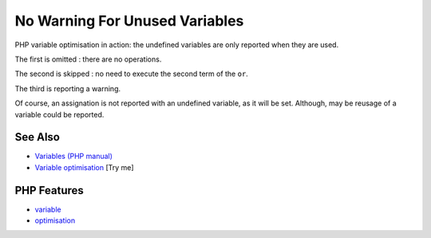 .. _no-warning-for-unused-variables:

No Warning For Unused Variables
-------------------------------

.. meta::
	:description:
		No Warning For Unused Variables: PHP variable optimisation in action: the undefined variables are only reported when they are used.
	:twitter:card: summary_large_image
	:twitter:site: @exakat
	:twitter:title: No Warning For Unused Variables
	:twitter:description: No Warning For Unused Variables: PHP variable optimisation in action: the undefined variables are only reported when they are used
	:twitter:creator: @exakat
	:twitter:image:src: https://php-tips.readthedocs.io/en/latest/_images/variable_optimisation.png
	:og:image: https://php-tips.readthedocs.io/en/latest/_images/variable_optimisation.png
	:og:title: No Warning For Unused Variables
	:og:type: article
	:og:description: PHP variable optimisation in action: the undefined variables are only reported when they are used
	:og:url: https://php-tips.readthedocs.io/en/latest/tips/variable_optimisation.html
	:og:locale: en

.. raw:: html

	<script type="application/ld+json">{"@context":"https:\/\/schema.org","@graph":[{"@type":"WebPage","@id":"https:\/\/php-tips.readthedocs.io\/en\/latest\/tips\/variable_optimisation.html","url":"https:\/\/php-tips.readthedocs.io\/en\/latest\/tips\/variable_optimisation.html","name":"No Warning For Unused Variables","isPartOf":{"@id":"https:\/\/www.exakat.io\/"},"datePublished":"Mon, 04 Aug 2025 18:16:23 +0000","dateModified":"Mon, 04 Aug 2025 18:16:23 +0000","description":"PHP variable optimisation in action: the undefined variables are only reported when they are used","inLanguage":"en-US","potentialAction":[{"@type":"ReadAction","target":["https:\/\/php-tips.readthedocs.io\/en\/latest\/tips\/variable_optimisation.html"]}]},{"@type":"WebSite","@id":"https:\/\/www.exakat.io\/","url":"https:\/\/www.exakat.io\/","name":"Exakat","description":"Smart PHP static analysis","inLanguage":"en-US"}]}</script>

.. image:: ../images/variable_optimisation.png

PHP variable optimisation in action: the undefined variables are only reported when they are used.



The first is omitted : there are no operations.

The second is skipped : no need to execute the second term of the ``or``.

The third is reporting a warning.

Of course, an assignation is not reported with an undefined variable, as it will be set. Although, may be reusage of a variable could be reported.

See Also
________

* `Variables (PHP manual) <https://www.php.net/manual/en/language.variables.php>`_
* `Variable optimisation <https://3v4l.org/HJKbV>`_ [Try me]


PHP Features
____________

* `variable <https://php-dictionary.readthedocs.io/en/latest/dictionary/variable.ini.html>`_

* `optimisation <https://php-dictionary.readthedocs.io/en/latest/dictionary/optimisation.ini.html>`_


